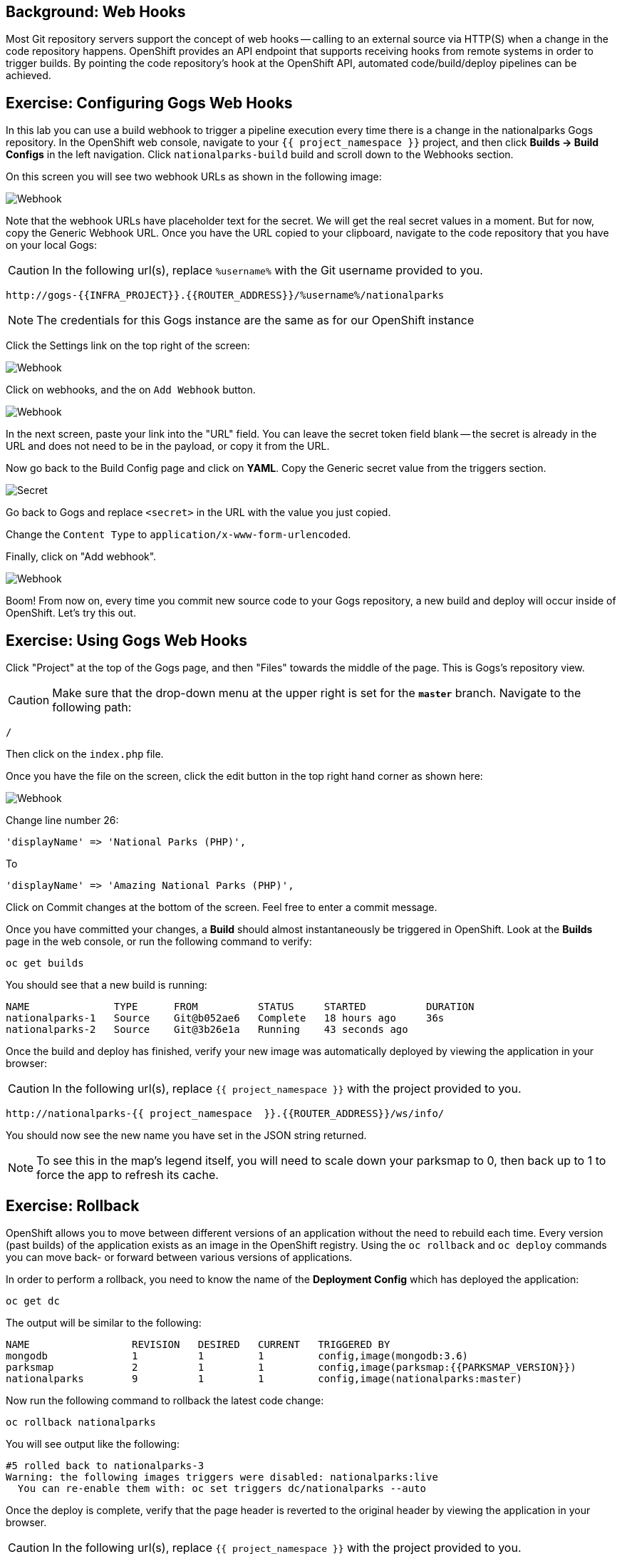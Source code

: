 == Background: Web Hooks

Most Git repository servers support the concept of web hooks -- calling to an
external source via HTTP(S) when a change in the code repository happens.
OpenShift provides an API endpoint that supports receiving hooks from
remote systems in order to trigger builds. By pointing the code repository's
hook at the OpenShift API, automated code/build/deploy pipelines can be
achieved.

== Exercise: Configuring Gogs Web Hooks
In this lab you can use a build webhook to trigger a pipeline execution every time there is a change in the nationalparks Gogs repository. In the OpenShift web console, navigate to your `{{ project_namespace  }}` project, and then click *Builds -> Build Configs* in the left navigation. Click `nationalparks-build` build and scroll down to the Webhooks section.

On this screen you will see two webhook URLs as shown in the following image:

image::images/nationalparks-codechanges-webhook-config.png[Webhook]

Note that the webhook URLs have placeholder text for the secret. We will get the real secret values in a moment. But for now, copy the Generic Webhook URL. Once you have the URL copied to your clipboard, navigate to the code repository
that you have on your local Gogs:

CAUTION: In the following url(s), replace `%username%` with the Git username provided to you.

[source,bash,role=copypaste]
----
http://gogs-{{INFRA_PROJECT}}.{{ROUTER_ADDRESS}}/%username%/nationalparks
----

[NOTE]
====
The credentials for this Gogs instance are the same as for our OpenShift instance
====

Click the Settings link on the top right of the screen:

image::images/nationalparks-codechanges-gogs-settings.png[Webhook]

Click on webhooks, and the on `Add Webhook` button.

image::images/nationalparks-codechanges-gogs-add-webhook.png[Webhook]

In the next screen, paste your link into the "URL" field. You can leave the
secret token field blank -- the secret is already in the URL and does not need
to be in the payload, or copy it from the URL.

Now go back to the Build Config page and click on *YAML*. Copy the Generic secret value from the triggers section. 

image::images/nationalparks-codechanges-gogs-copy-secret.png[Secret]

Go back to Gogs and replace `<secret>` in the URL with the value you just copied.

Change the `Content Type` to `application/x-www-form-urlencoded`.

Finally, click on "Add webhook".

image::images/nationalparks-codechanges-gogs-config-webhook.png[Webhook]

Boom! From now on, every time you commit new source code to your Gogs
repository, a new build and deploy will occur inside of OpenShift.  Let's try
this out.

== Exercise: Using Gogs Web Hooks
Click "Project" at the top of the Gogs page, and then "Files" towards the
middle of the page. This is Gogs's repository view. 

CAUTION: Make sure that the drop-down menu at the upper right is set for 
the *`master`* branch. Navigate to the
following path:

[source,bash]
----
/
----

Then click on the `index.php` file.

Once you have the file on the screen, click the edit button in the top right
hand corner as shown here:

image::images/nationalparks-codechanges-gogs-php-change-code.png[Webhook]

Change line number 26:

[source,php]
----
'displayName' => 'National Parks (PHP)',
----

To

[source,php]
----
'displayName' => 'Amazing National Parks (PHP)',
----

Click on Commit changes at the bottom of the screen. Feel free to enter a commit
message.

Once you have committed your changes, a *Build* should almost instantaneously be
triggered in OpenShift. Look at the *Builds* page in the web console, or run the
following command to verify:

[source,bash,role=copypaste]
----
oc get builds
----

You should see that a new build is running:

[source,bash]
----
NAME              TYPE      FROM          STATUS     STARTED          DURATION
nationalparks-1   Source    Git@b052ae6   Complete   18 hours ago     36s
nationalparks-2   Source    Git@3b26e1a   Running    43 seconds ago
----

Once the build and deploy has finished, verify your new image was
automatically deployed by viewing the application in your browser:

CAUTION: In the following url(s), replace `{{ project_namespace  }}` with the project provided to you.

[source,bash,role=copypaste]
----
http://nationalparks-{{ project_namespace  }}.{{ROUTER_ADDRESS}}/ws/info/
----

You should now see the new name you have set in the JSON string returned.

NOTE: To see this in the map's legend itself, you will need to scale down your parksmap to 0, then back up to 1 to force the app to refresh its cache.


== Exercise: Rollback

OpenShift allows you to move between different versions of an application
without the need to rebuild each time. Every version (past builds) of the
application exists as an image in the OpenShift registry. Using
the `oc rollback` and `oc deploy` commands you can move back- or forward between
various versions of applications.

In order to perform a rollback, you need to know the name of the *Deployment Config*
which has deployed the application:

[source,bash,role=copypaste]
----
oc get dc
----

The output will be similar to the following:

[source,bash]
----
NAME                 REVISION   DESIRED   CURRENT   TRIGGERED BY
mongodb              1          1         1         config,image(mongodb:3.6)
parksmap             2          1         1         config,image(parksmap:{{PARKSMAP_VERSION}})
nationalparks        9          1         1         config,image(nationalparks:master)
----
Now run the following command to rollback the latest code change:

[source,bash,role=copypaste]
----
oc rollback nationalparks
----

You will see output like the following:

[source,bash]
----
#5 rolled back to nationalparks-3
Warning: the following images triggers were disabled: nationalparks:live
  You can re-enable them with: oc set triggers dc/nationalparks --auto
----

Once the deploy is complete, verify that the page header is reverted to the
original header by viewing the application in your browser.

CAUTION: In the following url(s), replace `{{ project_namespace  }}` with the project provided to you.

[source,bash,role=copypaste]
----
http://nationalparks-{{ project_namespace  }}.{{ROUTER_ADDRESS}}/ws/info/
----

[NOTE]
====
Automatic deployment of new images is disabled as part of the rollback
to prevent unwanted deployments soon after the rollback is complete. To re-enable
the automatic deployments run this:

[source,bash,role=copypaste]
----
oc set triggers dc/nationalparks --auto
----
====

== Exercise: Rollforward

Just like you performed a rollback, you can also perform a roll-forward using
the same command. You'll notice above that when you requested a *rollback*, it
caused a new deployment (#3). In essence, we always move forwards in OpenShift,
even if we are going "back".

So, if we want to return to the "new code" version, that is deployment #4.

[source,bash]
----
$ oc rollback nationalparks-4
----

And you will see the following:
[source,bash]
----
#6 rolled back to nationalparks-4
Warning: the following images triggers were disabled: nationalparks
  You can re-enable them with: oc set triggers dc/nationalparks --auto
----

Cool! Once the *rollback* is complete, verify you again see "OpenShift
National Parks".
